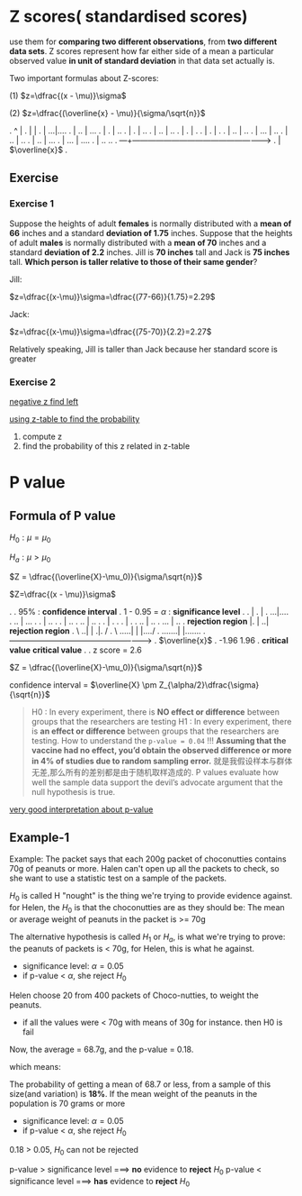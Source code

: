 * Z scores( standardised scores)
  use them for *comparing two different observations*, from *two different data sets*.
  Z scores represent how far either side of a mean a particular observed value *in unit of standard deviation* in that data set actually is.

  Two important formulas about Z-scores:

(1) $z=\dfrac{(x - \mu)}\sigma$

(2) $z=\dfrac{(\overline{x} - \mu)}{\sigma/\sqrt{n}}$


.             ^                         |
.             |                         |
.             |                      ...|....
.             |                    ..   |   ...
.             |                   .     |     ..
.             |                  .      |       ..
.             |                 ..      |        ..
.             |                 .       |          .
.             |               .         |           .
.             |             ..          |            ..
.             |          ...            |             ..
.             |        ..               |               ..
.             |      ..                 |                ...
.             |   ...                   |                   ....
.             | ..                                              ..
.          ---+---------------------------------------------------->
.             |                         $\overline{x}$
.



** Exercise
*** Exercise 1
Suppose the heights of adult *females* is normally distributed with a *mean of 66* inches and a standard *deviation of 1.75* inches.
Suppose that the heights of adult *males* is normally distributed with a *mean of 70* inches and a standard *deviation of 2.2* inches.
Jill is *70 inches* tall and Jack is *75 inches* tall. *Which person is taller relative to those of their same gender*?

Jill:

$z=\dfrac{(x-\mu)}\sigma=\dfrac{(77-66)}{1.75}=2.29$

Jack:

$z=\dfrac{(x-\mu)}\sigma=\dfrac{(75-70)}{2.2}=2.27$

Relatively speaking, Jill is taller than Jack because her standard score is greater

*** Exercise 2

[[http://www.z-table.com/uploads/2/1/7/9/21795380/7807141_orig.png][negative z find left]]

[[http://www.z-table.com/][using z-table to find the probability]]

1. compute z
2. find the probability of this z related in z-table

* P value
** Formula of P value
  $H_{0} : \mu = \mu_0$

  $H_{a} : \mu > \mu_0$

  $Z = \dfrac{(\overline{X}-\mu_0)}{\sigma/\sqrt{n}}$

  $Z=\dfrac{(x - \mu)}\sigma$


.
.                                   95%          : *confidence interval*
.                                   1 - 0.95 = $\alpha$ : *significance level*
.
.                                       |
.                                       |
.                                    ...|....
.                                  ..   |   ...
.                                 .     |     ..
.                                .      |       ..
.                               ..      |        ..
.                               .       |          .
.                             .         |           .
.                           ..          |            ..
.                        ...            |             ..
.   *rejection region* |.               |               ..|      *rejection region*
.              \     ..|                |                .|.    /
.               \ .....|                |                 |..../
.               .......|                                  |.......
.          ------------+----------------------------------+-------->
.                                      $\overline{x}$
.                  -1.96                                  1.96
.             *critical value*                         *critical value*
.
.                                  z score = 2.6


$Z = \dfrac{(\overline{X}-\mu_0)}{\sigma/\sqrt{n}}$

confidence interval = $\overline{X} \pm Z_{\alpha/2}\dfrac{\sigma}{\sqrt{n}}$


#+BEGIN_QUOTE
  H0 : In every experiment, there is *NO effect or difference* between groups that the researchers are testing
  H1 : In every experiment, there is *an effect or difference* between groups that the researchers are testing.
  How to understand the ~p-value = 0.04~ !!!
  *Assuming that the vaccine had no effect, you’d obtain the observed difference or more in 4%
  of studies due to random sampling error.*
  就是我假设样本与群体无差,那么所有的差别都是由于随机取样造成的.
  P values evaluate how well the sample data support the devil’s advocate argument that the null hypothesis is true.
  #+END_QUOTE

[[http://blog.minitab.com/blog/adventures-in-statistics-2/how-to-correctly-interpret-p-values][very good interpretation about p-value]]

** Example-1
Example:
The packet says that each 200g packet of choconutties contains 70g of peanuts or more.
Halen can't open up all the packets to check, so she want to use a statistic test on a sample of the packets.

$H_0$ is called H "nought" is the thing we're trying to provide evidence against.
for Helen, the $H_0$ is that the choconutties are as they should be:
The mean or average weight of peanuts in the packet is >= 70g

The alternative hypothesis is called $H_1$ or $H_a$, is what we're trying to prove:
the peanuts of packets is < 70g, for Helen, this is what he against.

  - significance level: $\alpha=0.05$
  - if p-value < $\alpha$, she reject $H_0$

Helen choose 20 from 400 packets of Choco-nutties, to weight the peanuts.
- if all the values were < 70g with means of 30g for instance. then H0 is fail

Now, the average = 68.7g, and the p-value = 0.18.

which means:

The probability of getting a mean of 68.7 or less, from a sample of this size(and variation) is *18%*.
If the mean weight of the peanuts in the population is 70 grams or more

  - significance level: $\alpha=0.05$
  - if p-value < $\alpha$, she reject $H_0$

0.18 > 0.05, $H_0$ can not be rejected

p-value > significance level ===> *no* evidence to *reject* $H_0$
p-value < significance level ===> *has* evidence to *reject* $H_0$

